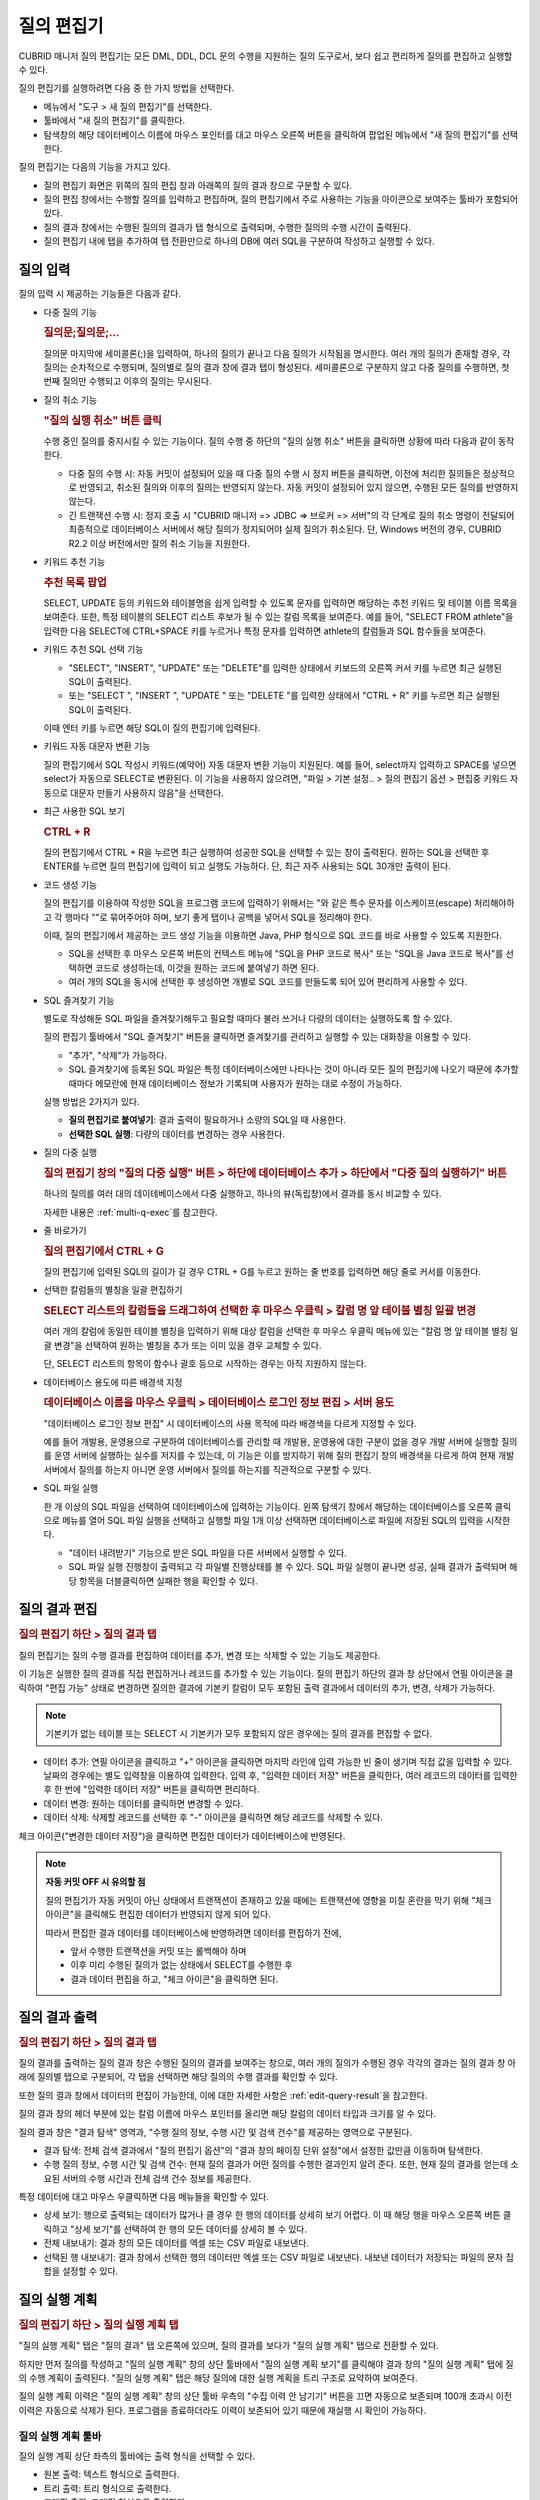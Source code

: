 ***********
질의 편집기
***********

CUBRID 매니저 질의 편집기는 모든 DML, DDL, DCL 문의 수행을 지원하는 질의 도구로서, 보다 쉽고 편리하게 질의를 편집하고 실행할 수 있다. 

질의 편집기를 실행하려면 다음 중 한 가지 방법을 선택한다.

*   메뉴에서 "도구 > 새 질의 편집기"를 선택한다.

*   툴바에서 "새 질의 편집기"를 클릭한다. 

*   탐색창의 해당 데이터베이스 이름에 마우스 포인터를 대고 마우스 오른쪽 버튼을 클릭하여 팝업된 메뉴에서 "새 질의 편집기"를 선택한다.

질의 편집기는 다음의 기능을 가지고 있다. 
 
*   질의 편집기 화면은 위쪽의 질의 편집 창과 아래쪽의 질의 결과 창으로 구분할 수 있다.

*   질의 편집 창에서는 수행할 질의를 입력하고 편집하며, 질의 편집기에서 주로 사용하는 기능을 아이콘으로 보여주는 툴바가 포함되어 있다.
   
*   질의 결과 창에서는 수행된 질의의 결과가 탭 형식으로 출력되며, 수행한 질의의 수행 시간이 출력된다.
   
*   질의 편집기 내에 탭을 추가하여 탭 전환만으로 하나의 DB에 여러 SQL을 구분하여 작성하고 실행할 수 있다.

.. image:: /images/cm-query-edit.png

질의 입력
=========

질의 입력 시 제공하는 기능들은 다음과 같다.

*   다중 질의 기능

    .. rubric:: 질의문;질의문;...
    
    질의문 마지막에 세미콜론(;)을 입력하여, 하나의 질의가 끝나고 다음 질의가 시작됨을 명시한다. 여러 개의 질의가 존재할 경우, 각 질의는 순차적으로 수행되며, 질의별로 질의 결과 창에 결과 탭이 형성된다. 세미콜론으로 구분하지 않고 다중 질의를 수행하면, 첫 번째 질의만 수행되고 이후의 질의는 무시된다.
    
*   질의 취소 기능

    .. rubric:: "질의 실행 취소" 버튼 클릭
    
    수행 중인 질의를 중지시킬 수 있는 기능이다. 질의 수행 중 하단의 "질의 실행 취소" 버튼을 클릭하면 상황에 따라 다음과 같이 동작한다.
    
    *   다중 질의 수행 시: 자동 커밋이 설정되어 있을 때 다중 질의 수행 시 정지 버튼을 클릭하면, 이전에 처리한 질의들은 정상적으로 반영되고, 취소된 질의와 이후의 질의는 반영되지 않는다. 자동 커밋이 설정되어 있지 않으면, 수행된 모든 질의를 반영하지 않는다.
    
    *   긴 트랜잭션 수행 시: 정지 호출 시 "CUBRID 매니저 => JDBC => 브로커 => 서버"의 각 단계로 질의 취소 명령이 전달되어 최종적으로 데이터베이스 서버에서 해당 질의가 정지되어야 실제 질의가 취소된다. 단, Windows 버전의 경우, CUBRID R2.2 이상 버전에서만 질의 취소 기능을 지원한다.

*   키워드 추천 기능

    .. rubric:: 추천 목록 팝업

    SELECT, UPDATE 등의 키워드와 테이블명을 쉽게 입력할 수 있도록 문자를 입력하면 해당하는 추천 키워드 및 테이블 이름 목록을 보여준다. 또한, 특정 테이블의 SELECT 리스트 후보가 될 수 있는 칼럼 목록을 보여준다. 예를 들어, "SELECT  FROM athlete"을 입력한 다음 SELECT에 CTRL+SPACE 키를 누르거나 특정 문자를 입력하면 athlete의 칼럼들과 SQL 함수들을 보여준다.

*   키워드 추천 SQL 선택 기능

    .. 최근 실행된 SQL 팝업
    
    *   "SELECT", "INSERT", "UPDATE" 또는 "DELETE"를 입력한 상태에서 키보드의 오른쪽 커서 키를 누르면 최근 실행된 SQL이 출력된다.
    *   또는 "SELECT ", "INSERT ", "UPDATE " 또는 "DELETE "를 입력한 상태에서 "CTRL + R" 키를 누르면 최근 실행된 SQL이 출력된다.
    
    이때 엔터 키를 누르면 해당 SQL이 질의 편집기에 입력된다.
 
*   키워드 자동 대문자 변환 기능

    질의 편집기에서 SQL 작성시 키워드(예약어) 자동 대문자 변환 기능이 지원된다. 예를 들어, select까지 입력하고 SPACE를 넣으면 select가 자동으로 SELECT로 변환된다. 이 기능을 사용하지 않으려면, "파일 > 기본 설정.. > 질의 편집기 옵션 > 편집중 키워드 자동으로 대문자 만들기 사용하지 않음"을 선택한다. 
 
*   최근 사용한 SQL 보기

    .. rubric:: CTRL + R
    
    질의 편집기에서 CTRL + R을 누르면 최근 실행하여 성공한 SQL을 선택할 수 있는 창이 출력된다. 원하는 SQL을 선택한 후 ENTER를 누르면 질의 편집기에 입력이 되고 실행도 가능하다. 단, 최근 자주 사용되는 SQL 30개만 출력이 된다.
 
*   코드 생성 기능

    질의 편집기를 이용하여 작성한 SQL을 프로그램 코드에 입력하기 위해서는 "와 같은 특수 문자를 이스케이프(escape) 처리해야하고 각 행마다 ""로 묶어주어야 하며, 보기 좋게 탭이나 공백을 넣어서 SQL을 정리해야 한다. 
    
    이때, 질의 편집기에서 제공하는 코드 생성 기능을 이용하면 Java, PHP 형식으로 SQL 코드를 바로 사용할 수 있도록 지원한다. 
    
    *   SQL을 선택한 후 마우스 오른쪽 버튼의 컨텍스트 메뉴에 "SQL을 PHP 코드로 복사" 또는 "SQL을 Java 코드로 복사"를 선택하면 코드로 생성하는데, 이것을 원하는 코드에 붙여넣기 하면 된다. 
    *   여러 개의 SQL을 동시에 선택한 후 생성하면 개별로 SQL 코드를 만들도록 되어 있어 편리하게 사용할 수 있다.
 
*   SQL 즐겨찾기 기능

    별도로 작성해둔 SQL 파일을 즐겨찾기해두고 필요할 때마다 불러 쓰거나 다량의 데이터는 실행하도록 할 수 있다. 
    
    질의 편집기 툴바에서 "SQL 즐겨찾기" 버튼을 클릭하면 즐겨찾기를 관리하고 실행할 수 있는 대화창을 이용할 수 있다.
    
    *   "추가", "삭제"가 가능하다.
    *   SQL 즐겨찾기에 등록된 SQL 파일은 특정 데이터베이스에만 나타나는 것이 아니라 모든 질의 편집기에 나오기 때문에 추가할 때마다 메모란에 현재 데이터베이스 정보가 기록되며 사용자가 원하는 대로 수정이 가능하다.

    실행 방법은 2가지가 있다.
    
    *   **질의 편집기로 붙여넣기**\: 결과 출력이 필요하거나 소량의 SQL일 때 사용한다.
    *   **선택한 SQL 실행**\: 다량의 데이터를 변경하는 경우 사용한다.
 
*   질의 다중 실행

    .. rubric:: 질의 편집기 창의 "질의 다중 실행" 버튼 > 하단에 데이터베이스 추가 > 하단에서 "다중 질의 실행하기" 버튼

    하나의 질의를 여러 대의 데이테베이스에서 다중 실행하고, 하나의 뷰(독립창)에서 결과를 동시 비교할 수 있다. 

    자세한 내용은 :ref:`multi-q-exec`\를 참고한다.

*   줄 바로가기

    .. rubric:: 질의 편집기에서 CTRL + G
    
    질의 편집기에 입력된 SQL의 길이가 길 경우 CTRL + G를 누르고 원하는 줄 번호를 입력하면 해당 줄로 커서를 이동한다.

*   선택한 칼럼들의 별칭을 일괄 편집하기

    .. rubric:: SELECT 리스트의 칼럼들을 드래그하여 선택한 후 마우스 우클릭 > 칼럼 명 앞 테이블 별칭 일괄 변경

    여러 개의 칼럼에 동일한 테이블 별칭을 입력하기 위해 대상 칼럼을 선택한 후 마우스 우클릭 메뉴에 있는 "칼럼 명 앞 테이블 별칭 일괄 변경"을 선택하여 원하는 별칭을 추가 또는 이미 있을 경우 교체할 수 있다. 
    
    단, SELECT 리스트의 항목이 함수나 괄호 등으로 시작하는 경우는 아직 지원하지 않는다.
    
    .. image:: /images/cm-col-alias.png
    
*   데이터베이스 용도에 따른 배경색 지정

    .. rubric:: 데이터베이스 이름을 마우스 우클릭 > 데이터베이스 로그인 정보 편집 > 서버 용도
    
    "데이터베이스 로그인 정보 편집" 시 데이터베이스의 사용 목적에 따라 배경색을 다르게 지정할 수 있다.

    예를 들어 개발용, 운영용으로 구분하여 데이터베이스를 관리할 때 개발용, 운영용에 대한 구분이 없을 경우 개발 서버에 실행할 질의를 운영 서버에 실행하는 실수를 저지를 수 있는데, 이 기능은 이를 방지하기 위해 질의 편집기 창의 배경색을 다르게 하여 현재 개발 서버에서 질의를 하는지 아니면 운영 서버에서 질의를 하는지를 직관적으로 구분할 수 있다.

*   SQL 파일 실행

    한 개 이상의 SQL 파일을 선택하여 데이터베이스에 입력하는 기능이다. 왼쪽 탐색기 창에서 해당하는 데이터베이스를 오른쪽 클릭으로 메뉴를 열어 SQL 파일 실행을 선택하고 실행할 파일 1개 이상 선택하면 데이터베이스로 파일에 저장된 SQL의 입력을 시작한다.

    *   "데이터 내려받기" 기능으로 받은 SQL 파일을 다른 서버에서 실행할 수 있다.
    
    *   SQL 파일 실행 진행창이 출력되고 각 파일별 진행상태를 볼 수 있다. SQL 파일 실행이 끝나면 성공, 실패 결과가 출력되며 해당 항목을 더블클릭하면 실패한 행을 확인할 수 있다.

.. comment

    탐색기 창: navigation window

.. _edit-query-result:

질의 결과 편집
==============

.. rubric:: 질의 편집기 하단 > 질의 결과 탭

질의 편집기는 질의 수행 결과를 편집하여 데이터를 추가, 변경 또는 삭제할 수 있는 기능도 제공한다.

이 기능은 실행한 질의 결과를 직접 편집하거나 레코드를 추가할 수 있는 기능이다. 질의 편집기 하단의 결과 창 상단에서 연필 아이콘을 클릭하여 "편집 가능" 상태로 변경하면 질의한 결과에 기본키 칼럼이 모두 포함된 출력 결과에서 데이터의 추가, 변경, 삭제가 가능하다.

.. note:: 기본키가 없는 테이블 또는 SELECT 시 기본키가 모두 포함되지 않은 경우에는 질의 결과를 편집할 수 없다.

*   데이터 추가: 연필 아이콘을 클릭하고 "+" 아이콘을 클릭하면 마지막 라인에 입력 가능한 빈 줄이 생기며 직접 값을 입력할 수 있다. 날짜의 경우에는 별도 입력창을 이용하여 입력한다. 입력 후, "입력한 데이터 저장" 버튼을 클릭한다, 여러 레코드의 데이터를 입력한 후 한 번에 "입력한 데이터 저장" 버튼을 클릭하면 편리하다.

*   데이터 변경: 원하는 데이터를 클릭하면 변경할 수 있다.

*   데이터 삭제: 삭제할 레코드를 선택한 후 "-" 아이콘을 클릭하면 해당 레코드를 삭제할 수 있다.

체크 아이콘("변경한 데이터 저장")을 클릭하면 편집한 데이터가 데이터베이스에 반영된다.

.. note:: **자동 커밋 OFF 시 유의할 점**

    질의 편집기가 자동 커밋이 아닌 상태에서 트랜잭션이 존재하고 있을 때에는 트랜잭션에 영향을 미칠 혼란을 막기 위해 "체크 아이콘"을 클릭해도 편집한 데이터가 반영되지 않게 되어 있다. 
    
    따라서 편집한 결과 데이터를 데이터베이스에 반영하려면 데이터를 편집하기 전에, 
    
    *   앞서 수행한 트랜잭션을 커밋 또는 롤백해야 하며 
    *   이후 미리 수행된 질의가 없는 상태에서 SELECT를 수행한 후 
    *   결과 데이터 편집을 하고, "체크 아이콘"을 클릭하면 된다.

질의 결과 출력
==============

.. rubric:: 질의 편집기 하단 > 질의 결과 탭

질의 결과를 출력하는 질의 결과 창은 수행된 질의의 결과를 보여주는 창으로, 여러 개의 질의가 수행된 경우 각각의 결과는 질의 결과 창 아래에 질의별 탭으로 구분되어, 각 탭을 선택하면 해당 질의의 수행 결과를 확인할 수 있다.

또한 질의 결과 창에서 데이터의 편집이 가능한데, 이에 대한 자세한 사항은 :ref:`edit-query-result`\을 참고한다.

질의 결과 창의 헤더 부분에 있는 칼럼 이름에 마우스 포인터를 올리면 해당 칼럼의 데이터 타입과 크기를 알 수 있다.

질의 결과 창은 "결과 탐색" 영역과, "수행 질의 정보, 수행 시간 및 검색 건수"를 제공하는 영역으로 구분된다.

*   결과 탐색: 전체 검색 결과에서 "질의 편집기 옵션"의 "결과 창의 페이징 단위 설정"에서 설정한 값만큼 이동하며 탐색한다.
*   수행 질의 정보, 수행 시간 및 검색 건수: 현재 질의 결과가 어떤 질의를 수행한 결과인지 알려 준다. 또한, 현재 질의 결과를 얻는데 소요된 서버의 수행 시간과 전체 검색 건수 정보를 제공한다.

특정 데이터에 대고 마우스 우클릭하면 다음 메뉴들을 확인할 수 있다.

*   상세 보기: 행으로 출력되는 데이터가 많거나 클 경우 한 행의 데이터를 상세히 보기 어렵다. 이 때 해당 행을 마우스 오른쪽 버튼 클릭하고 "상세 보기"를 선택하여 한 행의 모든 데이터를 상세히 볼 수 있다. 

*   전체 내보내기: 결과 창의 모든 데이터를 엑셀 또는 CSV 파일로 내보낸다.

*   선택된 행 내보내기: 결과 창에서 선택한 행의 데이터만 엑셀 또는 CSV 파일로 내보낸다. 내보낸 데이터가 저장되는 파일의 문자 집합을 설정할 수 있다.

질의 실행 계획
==============
 
.. rubric:: 질의 편집기 하단 > 질의 실행 계획 탭

"질의 실행 계획" 탭은 "질의 결과" 탭 오른쪽에 있으며, 질의 결과를 보다가 "질의 실행 계획" 탭으로 전환할 수 있다.

하지만 먼저 질의를 작성하고 "질의 실행 계획" 창의 상단 툴바에서 "질의 실행 계획 보기"를 클릭해야 결과 창의 "질의 실행 계획" 탭에 질의 수행 계획이 출력된다. 
"질의 실행 계획" 탭은 해당 질의에 대한 실행 계획을 트리 구조로 요약하여 보여준다.

.. image:: /images/cm-query-plan.png

질의 실행 계획 이력은 "질의 실행 계획" 창의 상단 툴바 우측의 "수집 이력 안 남기기" 버튼을 끄면 자동으로 보존되며 100개 초과시 이전 이력은 자동으로 삭제가 된다. 프로그램을 종료하더라도 이력이 보존되어 있기 때문에 재실행 시 확인이 가능하다.

질의 실행 계획 툴바
-------------------

질의 실행 계획 상단 좌측의 툴바에는 출력 형식을 선택할 수 있다.

*   원본 출력: 텍스트 형식으로 출력한다.
*   트리 출력: 트리 형식으로 출력한다.
*   그래픽 출력: 그래픽 형식으로 출력한다.

질의 실행 계획 창 안에서 상단 우측의 툴바에는 다음과 같은 기능이 있다.

*   수집 이력창 출력/숨김: 오른쪽의 수집 이력 창을 보거나 숨길 수 있다.
 
*   수집 이력 안 남기기: 질의 실행 계획을 이력에 남기지 않고 임시로 조회하려면 "수집 이력 안 남기기"를 켜는데, 이 기능은 질의 편집기 창을 처음 열었을 때는 켜져 있다. 이 옵션을 켜고 질의 편집기에서 "질의 실행 계획 보기"를 이용하여 실행 계획을 조회하면 실행 계획 이력 창에 이력이 추가된다.

*   실행 계획 삭제: 수집 이력창에 출력된 이력 중 삭제할 것을 하나 선택한 후 이 버튼을 누르면 선택한 이력이 삭제된다. 

질의 실행 계획 출력
^^^^^^^^^^^^^^^^^^^

.. rubric:: 원본 출력

CSQL에서 질의 실행 계획이 출력될 때와 같은 텍스트가 그대로 출력된다.

.. rubric:: 트리 출력

트리 출력 창에는 단계별로 실행된 실행 계획이 계층형(tree)으로 출력된다.

세로축의 각 항목은 노드(node)라고 부르며 각 노드마다 데이터의 내용은 다르다. 위에서 아래로 내려가면서 본다.

가로축은 항목(item)이라고 부르며 유형, 테이블, 인덱스, 검색조건, 비용, 카디널리티, 전체(ROW/PAGE)로 구분된다.

*   유형: sscan, iscan, idx-join 등과 같이 실행 계획상의 각 노드별 질의 최적화기의 실행 방법을 의미한다.

*   테이블: 해당 노드가 실행될 때 참조하는 테이블(class), 뷰(virtual class) 이름과 별명(alias)이 함께 출력이 된다.

*   인덱스: iscan 유형의 경우 사용되는 인덱스명이 출력된다.

*   검색 조건: 조인(join) 조건, 필터 조건 등이 출력된다. 가독성을 위해 내용은 숨겨져 있으며 +를 클릭하여 하위 노드를 펼치면 상세히 출력된다. 또한 검색 조건별로 별도의 색깔로 볼 수 있다.

*   비용: 실행 계획에서 출력하는 비용은 CPU, Disk I/O 비용이다. 각각 고정 비용과 가변 비용으로 구분하여 출력된다.

*   카디널리티: 가져올 데이터를 만들기 위해 사용되는 행의 개수를 의미한다.

*   전체(r/p): 가져올(fetch) 데이터를 만들기 위해 사용되는 테이블의 전체 행의 개수(rows)와 페이지 수(pages)가 출력된다.

.. image:: /images/cm-plan-graph-2.png


트리 출력 창에서 테이블이 있는 행을 클릭하면 해당 테이블의 스키마, 인덱스 정보를 좌측 하단 창에서 확인할 수 있다.

.. rubric:: 그래픽 출력

그래픽 출력 창에는 노드 간의 관계를 선으로 연결하여 출력하며, 각 노드의 상단에 마우스 화살표를 올려 놓으면 추가 정보가 팝업된다.
    
.. image:: /images/cm-plan-graph-3.png

수집 이력창
^^^^^^^^^^^

.. rubric::  질의 실행 계획 창 안 상단 우측 > 수집 이력창 출력/숨김 버튼(화살표 아이콘 버튼)

수집 이력 창에는 실행 계획을 수행할 때마다 이력이 누적되어 출력된다. #은 누적 순번이며 실행 계획 출력 창 아래의 탭 번호와 일치한다. 일자는 실행 계획을 실행한 일시이며, 총 비용은 CPU와 Disk I/O의 합이다. 이 실행 계획 이력 창의 항목을 더블 클릭을 하면 해당 실행 계획을 실행 계획 출력 창에서 다시 볼 수 있다.
 
질의 실행 계획 활용
-------------------

.. rubric:: 질의 편집기에 질의 입력 > 질의 실행 계획 버튼 클릭 > 질의 실행 계획 탭 > 트리 출력 창 > 테이블이 있는 행 클릭

질의 실행 계획 기능을 활용하면 실행 계획과 해당 테이블의 스키마를 동시에 보면서 분석할 수 있다.

질의 실행 계획 출력 창에서 테이블이 있는 행을 클릭하여 "스키마 정보 보기"를 선택하면, 해당 테이블의 스키마 정보를 좌측에서 같이 볼 수 있다.
 
SQL 튜닝모드
------------

.. rubric:: 질의 편집기 툴바 > SQL 튜닝모드 버튼(격자 사각형 위에 돋보기가 있는 아이콘)
 
"질의 편집기 툴바 > SQL 튜닝모드" 버튼을 클릭하고 질의를 실행하면, 별도의 질의 결과 창이 팝업된다.

이후 팝업된 창에서 "오른쪽에 출력" 체크 박스를 체크한 후 질의 편집기에서 또 다른 질의를 입력하여 실행하면, "튜닝 모드" 팝업 창 우측에 방금 실행한 질의의 실행 계획이 출력된다.

이를 통해 두 개의 서로 다른 질의에 대한 실행 계획을 한 화면에서 비교해 볼 수 있다.

.. image:: /images/cm-tuning.png

SQL 실행 이력
-------------

.. rubric:: 질의 편집기 하단 > SQL 실행 이력 탭

SQL을 실행하여 성공할 때마다 실행된 일시, SQL, 실행 로그가 자동으로 저장이 되며 프로그램을 종료하더라도 보존이 된다. 최근 사용된 SQL이 항상 최상단에 등록되며 해당 SQL을 더블클릭하면 질의 편집기에 입력이 되어 바로 실행도 가능하다.

결과 창 왼쪽 상단의 "SQL 이력 삭제" 버튼을 클릭하여 불필요한 로그를 삭제할 수 있으며, 시프트(shift) 키를 누른 채로 여러 줄을 선택하여 삭제하는 것도 가능하다. 단, SQL 실행 이력은 데이터베이스별로 구분되어 저장되며 실행된 SQL이 100개를 초과하면 오래된 SQL 이력은 자동으로 삭제된다.

.. _multi-q-exec:

질의 다중 실행
--------------

.. rubric:: 질의 편집기 하단 > 질의 다중 실행 탭

하나의 질의를 여러 대의 데이테베이스에서 다중 실행하고, 하나의 뷰(독립창)에서 결과를 동시 비교할 수 있다. 

*   여러 대의 데이터베이스에 반복 작업(사용자 추가, 스키마/인덱스 변경 작업)을 수행할 때 유용하다.
*   HA/복제 환경에서 SELECT문을 실행하면서 결과 비교를 할 때 유용하다.

단, SELECT문을 다중 실행하는 경우, 클라이언트가 DB로부터 가져오기(fetch)하는 결과셋 크기 및 로컬 시스템의 메모리 사양에 따라 "out of memory" 에러가 발생할 수 있다.

테이블/뷰 정보 보기
===================

.. rubric:: 테이블 요약 정보 보기

왼쪽 탐색기 창에서 "테이블" 노드를 더블클릭하면 오른쪽에 모든 테이블의 요약 정보가 표시된다.

요약 정보에는 테이블 이름, 테이블 설명, 레코드 개수, 칼럼 개수, 기본 키(primary key, PK) 여부, 고유 키(unique key, UK) 여부, 외래 키(foreign key, FK) 여부, 인덱스 개수, 레코드 크기 등이 포함된다.

요약 정보 창의 특정 테이블을 더블클릭하면 하단에 해당 테이블의 스키마 정보가 출력된다.

또한, 요약 정보 창 상단의 툴바에는 새로 고침 버튼, Count(*) 버튼, Select * 버튼, Copy <T>  버튼(모든 테이블 이름을 클립보드에 저장), Copy <C> 버튼(선택한 테이블의 모든 칼럼 이름을 클립보드에 저장), 테이블 추가 버튼이 있다.

왼쪽 탐색기 창에서 "테이블" 노드를 펼쳐서 특정 테이블 이름을 더블클릭하면 왼쪽 하단에는 해당 테이블의 칼럼 정보가, 오른쪽 하단에는 해당 테이블의 레코드 100개가 출력된다.

.. rubric:: 뷰 요약 정보 보기

왼쪽 탐색기 창에서 "뷰" 노드를 더블클릭하면 오른쪽에 모든 뷰의 요약 정보가 표시된다.

요약 정보에는 뷰 이름, 질의 명세, 소유자 등이 포함된다.

요약 정보 창의 특정 뷰를 더블클릭하면 하단에 해당 뷰의 스키마 정보가 출력된다.

또한, 요약 정보 창 상단의 툴바에는 새로 고침 버튼, 뷰 추가 버튼, 뷰 편집 버튼, 뷰 삭제 버튼이 있다.

왼쪽 탐색기 창에서 "뷰" 노드를 펼쳐서 특정 뷰 이름을 더블클릭하면 왼쪽 하단에는 해당 뷰의 칼럼 정보가, 오른쪽 하단에는 해당 뷰의 레코드 100개가 출력된다.
 
.. rubric:: 왼쪽 탐색기 창 하단 > 칼럼 탭

테이블 또는 뷰의 칼럼 정보를 상세히 확인하면서 SQL을 작성할 수 있도록 지원한다. 고유키, NOT NULL, 기본값 등을 한 눈에 볼 수 있다.
 
.. rubric:: 왼쪽 탐색기 창 하단 > 인덱스 탭

Join 질의 작성시 인덱스와 외래키 등의 정보를 확인할 수 있도록 지원한다.

.. rubric:: 왼쪽 탐색기 창 하단 > DDL 탭

테이블 또는 뷰가 어떤 DDL로 생성이 되었는지 확인할 수 있다.

.. comment

    Thumbnail 탭  ===> ERD 출력할 때 썸네일 출력하는 기능. 썸네일을 통해 ERD 전체 화면의 위치를 파악하고 특정 위치로 이동하는 것이 용이하다. 추후 변경될 수 있는 부분인지라 이 기능에 대한 언급은 보류.
    ------------

질의 자동화
===========

.. rubric:: 왼쪽 탐색기 창에서 데이터베이스 이름 펼친 후 하단 > 작업 자동화 > 질의 자동화

CUBRID 매니저 서버를 통해서 주기적으로 질의를 수행하고자 하는 경우 질의 자동화 기능을 사용하는데, "질의 자동화 추가" 메뉴에서 관련 정보를 설정할 수 있다. 질의 자동화 기능은 매니저 서버가 구동 중인 상태에서 dba 사용자가 설정할 수 있으며, 해당 데이터베이스의 구동/중지 상태와는 무관하다. 매니저 서버가 구동 중인 상태에서만 설정된 정보에 따라 질의 작업이 자동으로 수행된다.

*   질의 ID: 질의 작업의 이름을 설정한다. 질의 작업이 여러 개일 수 있으므로, 하나의 데이터베이스 내에서는 유일해야 한다.

*   사용자 이름/비밀번호: 등록한 질의를 자동으로 수행할 데이터베이스 사용자 정보를 비밀번호와 함께 입력한다. 사용자 정보가 틀리면 해당 질의를 자동으로 수행할 수 없으므로, 사용자 비밀번호가 변경되는 경우 "질의 자동화 편집" 메뉴에서 기존의 사용자 정보를 변경해야 한다.

*   실행 주기: 질의를 자동 실행할 주기를 매월, 매주, 매일, 특정일 중에서 선택할 수 있다.

*   상세 주기: 선택한 실행 주기를 상세하게 설정할 수 있다.

*   실행 시간: 질의를 자동 실행할 시간을 입력한다. 시간과 분을 각각 입력한다.

*   질의 구문: 자동 실행할 질의문을 입력한다. 등록된 질의문은 설정된 시간마다 주기적으로 자동 실행되지만, 실행 결과는 기록되지 않음을 유의한다. 자동 실행되는 질의의 결과는 기록되지 않으므로, 위 그림처럼 SELECT 문을 자동 실행하는 것은 아무 의미가 없다. 그러나, 통계 정보 갱신(UPDATE STATISTICS), 데이터 갱신 또는 삭제를 주기적으로 수행하고자 하면 질의 자동화 기능이 유용하다. 자동 실행한 질의에 대한 로그는 $CUBRID/log/manager/auto_execquery.log 파일에 기록된다.

*   질의 검사: 자동 실행할 질의문을 등록하기 전에 해당 질의의 오류를 미리 검사할 수 있는 기능이다. 해당 질의를 실제 수행하지는 않고, 질의 실행 계획을 생성하여 오류를 판단한다. csql 인터프리터에서 optimization level 514 모드로 수행하는 것과 동일하다.

.. note::

    *   이 기능은 CUBRID 매니저 서버를 통해서 구동되므로 매니저 서버가 내려간 경우 동작할 수 없다는 점에 주의한다. Linux OS 사용자라면 이 기능보다는 crontab 명령을 통해 직접 백업 명령을 주기적으로 설정하도록 해야 매니저 서버에 대한 의존성을 없앨 수 있다.

    *   이 기능은 HA 환경을 고려하지 않고 구현했으므로 HA 환경에서는 이 기능을 사용하지 않을 것을 권장한다.

질의 자동화 수행 로그
---------------------

.. rubric:: 왼쪽 탐색기 창의 데이터베이스 이름 클릭 > 작업 자동화 > 질의 자동화 메뉴에 마우스 우클릭 > 질의 자동화 수행 로그

이 로그에는 대상 데이터베이스, 매니저 사용자 ID, 질의 ID, 질의 수행 시간, 에러 코드(성공:0, 실패:-1) 등의 정보가 기록된다.
